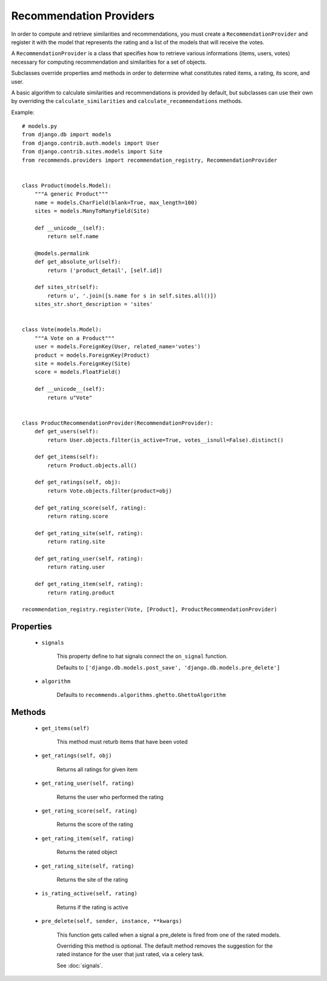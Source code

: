 .. ref-providers:

Recommendation Providers
========================

In order to compute and retrieve similarities and recommendations, you must create a ``RecommendationProvider`` and register it with the model that represents the rating and a list of the models that will receive the votes.

A ``RecommendationProvider`` is a class that specifies how to retrieve various informations (items, users, votes) necessary for computing recommendation and similarities for a set of objects.

Subclasses override properties amd methods in order to determine what constitutes rated items, a rating, its score, and user.

A basic algorithm to calculate similarities and recommendations is provided by default, but subclasses can use their own by overriding the ``calculate_similarities`` and ``calculate_recommendations`` methods.

Example::

    # models.py
    from django.db import models
    from django.contrib.auth.models import User
    from django.contrib.sites.models import Site
    from recommends.providers import recommendation_registry, RecommendationProvider


    class Product(models.Model):
        """A generic Product"""
        name = models.CharField(blank=True, max_length=100)
        sites = models.ManyToManyField(Site)

        def __unicode__(self):
            return self.name

        @models.permalink
        def get_absolute_url(self):
            return ('product_detail', [self.id])

        def sites_str(self):
            return u', '.join([s.name for s in self.sites.all()])
        sites_str.short_description = 'sites'


    class Vote(models.Model):
        """A Vote on a Product"""
        user = models.ForeignKey(User, related_name='votes')
        product = models.ForeignKey(Product)
        site = models.ForeignKey(Site)
        score = models.FloatField()

        def __unicode__(self):
            return u"Vote"


    class ProductRecommendationProvider(RecommendationProvider):
        def get_users(self):
            return User.objects.filter(is_active=True, votes__isnull=False).distinct()

        def get_items(self):
            return Product.objects.all()

        def get_ratings(self, obj):
            return Vote.objects.filter(product=obj)

        def get_rating_score(self, rating):
            return rating.score

        def get_rating_site(self, rating):
            return rating.site

        def get_rating_user(self, rating):
            return rating.user

        def get_rating_item(self, rating):
            return rating.product

    recommendation_registry.register(Vote, [Product], ProductRecommendationProvider)

Properties
----------
    * ``signals``

        This property define to hat signals connect the ``on_signal`` function.

        Defaults to ``['django.db.models.post_save', 'django.db.models.pre_delete']``
    
    * ``algorithm``
        
        Defaults to ``recommends.algorithms.ghetto.GhettoAlgorithm``

Methods
-------

    * ``get_items(self)``

        This method must returb items that have been voted

    * ``get_ratings(self, obj)``

        Returns all ratings for given item

    * ``get_rating_user(self, rating)``

        Returns the user who performed the rating

    * ``get_rating_score(self, rating)``

        Returns the score of the rating

    * ``get_rating_item(self, rating)``

        Returns the rated object

    * ``get_rating_site(self, rating)``

        Returns the site of the rating

    * ``is_rating_active(self, rating)``

        Returns if the rating is active

    * ``pre_delete(self, sender, instance, **kwargs)``

        This function gets called when a signal a pre_delete is fired from one of the rated models.

        Overriding this method is optional. The default method removes the suggestion for the rated instance for the user that just rated, via a celery task.
        
        See :doc:`signals`.

